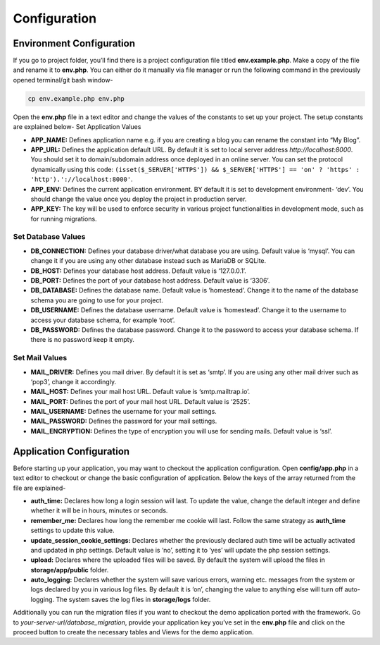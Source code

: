 Configuration
=============


Environment Configuration
-------------------------

If you go to project folder, you’ll find there is a project configuration file titled **env.example.php**. Make a copy of the file and rename it to **env.php**. You can either do it manually via file manager or run the following command in the previously opened terminal/git bash window-

.. code-block:: text
	
	cp env.example.php env.php

Open the **env.php** file in a text editor and change the values of the constants to set up your project. The setup constants are explained below-
Set Application Values

* **APP_NAME:** Defines application name e.g. if you are creating a blog you can rename the constant into “My Blog”. 
* **APP_URL:** Defines the application default URL. By default it is set to local server address *http://localhost:8000*. You should set it to domain/subdomain address once deployed in an online server. You can set the protocol dynamically using this code: ``(isset($_SERVER['HTTPS']) && $_SERVER['HTTPS'] == 'on' ? 'https' : 'http').'://localhost:8000'``.
* **APP_ENV:** Defines the current application environment. BY default it is set to development environment- ‘dev’. You should change the value once you deploy the project in production server.
* **APP_KEY:** The key will be used to enforce security in various project functionalities in development mode, such as for running migrations.  

Set Database Values
~~~~~~~~~~~~~~~~~~~

* **DB_CONNECTION:** Defines your database driver/what database you are using. Default value is ‘mysql’. You can change it if you are using any other database instead such as MariaDB or SQLite.
* **DB_HOST:** Defines your database host address. Default value is ‘127.0.0.1’. 
* **DB_PORT:** Defines the port of your database host address. Default value is ‘3306’. 
* **DB_DATABASE:** Defines the database name. Default value is ‘homestead’. Change it to the name of the database schema you are going to use for your project.
* **DB_USERNAME:** Defines the database username. Default value is ‘homestead’. Change it to the username to access your database schema, for example ‘root’.
* **DB_PASSWORD:** Defines the database password. Change it to the password to access your database schema. If there is no password keep it empty.

Set Mail Values
~~~~~~~~~~~~~~~

* **MAIL_DRIVER:** Defines you mail driver. By default it is set as ‘smtp’. If you are using any other mail driver such as ‘pop3’, change it accordingly.
* **MAIL_HOST:** Defines your mail host URL. Default value is ‘smtp.mailtrap.io’.
* **MAIL_PORT:** Defines the port of your mail host URL. Default value is ‘2525’.
* **MAIL_USERNAME:** Defines the username for your mail settings.
* **MAIL_PASSWORD:** Defines the password for your mail settings.
* **MAIL_ENCRYPTION:** Defines the type of encryption you will use for sending mails. Default value is ‘ssl’.

Application Configuration
-------------------------

Before starting up your application, you may want to checkout the application configuration. Open **config/app.php** in a text editor to checkout or change the basic configuration of application. Below the keys of the array returned from the file are explained-

* **auth_time:** Declares how long a login session will last. To update the value, change the default integer and define whether it will be in hours, minutes or seconds. 
* **remember_me:** Declares how long the remember me cookie will last. Follow the same strategy as **auth_time** settings to update this value.
* **update_session_cookie_settings:** Declares whether the previously declared auth time will be actually activated and updated in php settings. Default value is ‘no’, setting it to ‘yes’ will update the php session settings. 
* **upload:** Declares where the uploaded files will be saved. By default the system will upload the files in **storage/app/public** folder.
* **auto_logging:** Declares whether the system will save various errors, warning etc. messages from the system or logs declared by you in various log files. By default it is ‘on’, changing the value to anything else will turn off auto-logging. The system saves the log files in **storage/logs** folder.

Additionally you can run the migration files if you want to checkout the demo application ported with the framework. Go to *your-server-url/database_migration*, provide your application key you’ve set in the **env.php** file and click on the proceed button to create the necessary tables and Views for the demo application.
